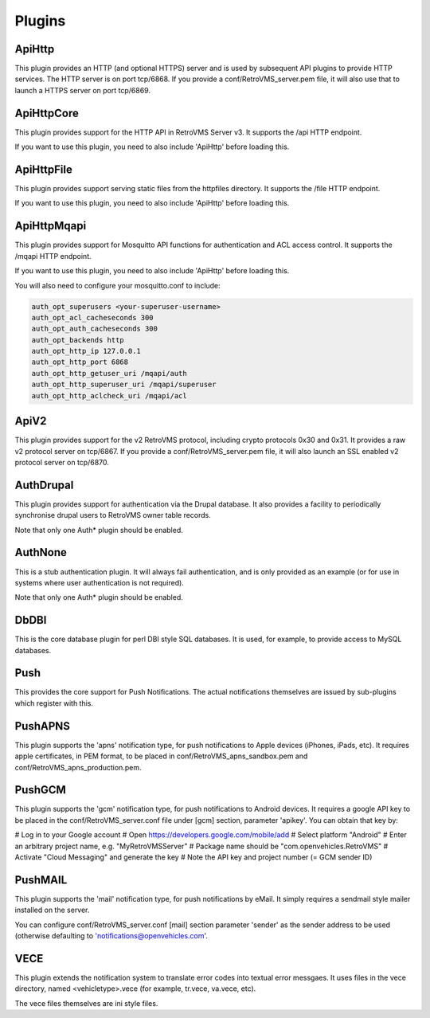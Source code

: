 =======
Plugins
=======

-------
ApiHttp
-------

This plugin provides an HTTP (and optional HTTPS) server and is used by subsequent
API plugins to provide HTTP services. The HTTP server is on port tcp/6868. If you
provide a conf/RetroVMS_server.pem file, it will also use that to launch a HTTPS
server on port tcp/6869.

-----------
ApiHttpCore
-----------

This plugin provides support for the HTTP API in RetroVMS Server v3. It supports
the /api HTTP endpoint.

If you want to use this plugin, you need to also include 'ApiHttp' before loading this.

-----------
ApiHttpFile
-----------

This plugin provides support serving static files from the httpfiles directory. It
supports the /file HTTP endpoint.

If you want to use this plugin, you need to also include 'ApiHttp' before loading this.


------------
ApiHttpMqapi
------------

This plugin provides support for Mosquitto API functions for authentication and
ACL access control. It supports the /mqapi HTTP endpoint.

If you want to use this plugin, you need to also include 'ApiHttp' before loading this.

You will also need to configure your mosquitto.conf to include:

.. code-block:: text

    auth_opt_superusers <your-superuser-username>
    auth_opt_acl_cacheseconds 300
    auth_opt_auth_cacheseconds 300
    auth_opt_backends http
    auth_opt_http_ip 127.0.0.1
    auth_opt_http_port 6868
    auth_opt_http_getuser_uri /mqapi/auth
    auth_opt_http_superuser_uri /mqapi/superuser
    auth_opt_http_aclcheck_uri /mqapi/acl

-----
ApiV2
-----

This plugin provides support for the v2 RetroVMS protocol, including crypto
protocols 0x30 and 0x31. It provides a raw v2 protocol server on tcp/6867.
If you provide a conf/RetroVMS_server.pem file, it will also launch an SSL enabled
v2 protocol server on tcp/6870.

----------
AuthDrupal
----------

This plugin provides support for authentication via the Drupal database. It
also provides a facility to periodically synchronise drupal users to RetroVMS
owner table records.

Note that only one Auth* plugin should be enabled.

--------
AuthNone
--------

This is a stub authentication plugin. It will always fail authentication,
and is only provided as an example (or for use in systems where user
authentication is not required).

Note that only one Auth* plugin should be enabled.

-----
DbDBI
-----

This is the core database plugin for perl DBI style SQL databases. It is
used, for example, to provide access to MySQL databases.

----
Push
----

This provides the core support for Push Notifications. The actual notifications
themselves are issued by sub-plugins which register with this.

--------
PushAPNS
--------

This plugin supports the 'apns' notification type, for push notifications
to Apple devices (iPhones, iPads, etc). It requires apple certificates,
in PEM format, to be placed in conf/RetroVMS_apns_sandbox.pem and
conf/RetroVMS_apns_production.pem.

-------
PushGCM
-------

This plugin supports the 'gcm' notification type, for push notifications
to Android devices. It requires a google API key to be placed in the
conf/RetroVMS_server.conf file under [gcm] section, parameter 'apikey'. You
can obtain that key by:

# Log in to your Google account
# Open https://developers.google.com/mobile/add
# Select platform "Android"
# Enter an arbitrary project name, e.g. "MyRetroVMSServer"
# Package name should be "com.openvehicles.RetroVMS"
# Activate "Cloud Messaging" and generate the key
# Note the API key and project number (= GCM sender ID)

--------
PushMAIL
--------

This plugin supports the 'mail' notification type, for push notifications
by eMail. It simply requires a sendmail style mailer installed on the server.

You can configure conf/RetroVMS_server.conf [mail] section parameter 'sender' as
the sender address to be used (otherwise defaulting to 'notifications@openvehicles.com'.

----
VECE
----

This plugin extends the notification system to translate error codes into
textual error messgaes. It uses files in the vece directory, named
<vehicletype>.vece (for example, tr.vece, va.vece, etc).

The vece files themselves are ini style files.
